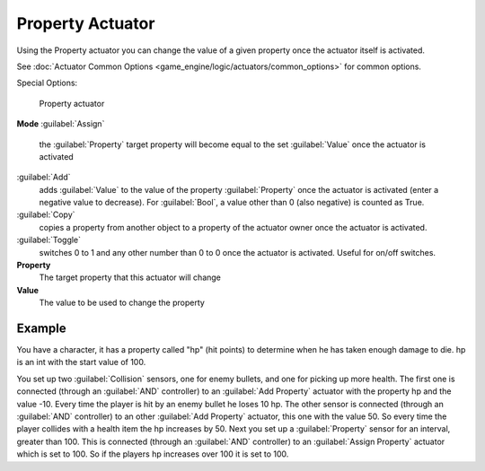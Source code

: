 
Property Actuator
=================


Using the Property actuator you can change the value of a given property once the actuator
itself is activated.

See :doc:`Actuator Common Options <game_engine/logic/actuators/common_options>` for common options.

Special Options:


.. figure:: /images/2.5_Game_Engine_Actuator_Property.jpg
   :width: 271px
   :figwidth: 271px

   Property actuator


**Mode**
:guilabel:`Assign`
   the :guilabel:`Property` target property will become equal to the set :guilabel:`Value` once the actuator is activated
:guilabel:`Add`
   adds :guilabel:`Value` to the value of the property :guilabel:`Property` once the actuator is activated (enter a negative value to decrease). For :guilabel:`Bool`\ , a value other than 0 (also negative) is counted as True.
:guilabel:`Copy`
   copies a property from another object to a property of the actuator owner once the actuator is activated.
:guilabel:`Toggle`
   switches 0 to 1 and any other number than 0 to 0 once the actuator is activated. Useful for on/off switches.

**Property**
    The target property that this actuator will change

**Value**
    The value to be used to change the property


Example
-------

You have a character, it has a property called "hp" (hit points)
to determine when he has taken enough damage to die. hp is an int with the start value of 100.

You set up two :guilabel:`Collision` sensors, one for enemy bullets,
and one for picking up more health. The first one is connected
(through an :guilabel:`AND` controller)
to an :guilabel:`Add Property` actuator with the property hp and the value -10.
Every time the player is hit by an enemy bullet he loses 10 hp. The other sensor is connected
(through an :guilabel:`AND` controller) to an other :guilabel:`Add Property` actuator,
this one with the value 50.
So every time the player collides with a health item the hp increases by 50.
Next you set up a :guilabel:`Property` sensor for an interval, greater than 100.
This is connected (through an :guilabel:`AND` controller)
to an :guilabel:`Assign Property` actuator which is set to 100.
So if the players hp increases over 100 it is set to 100.


